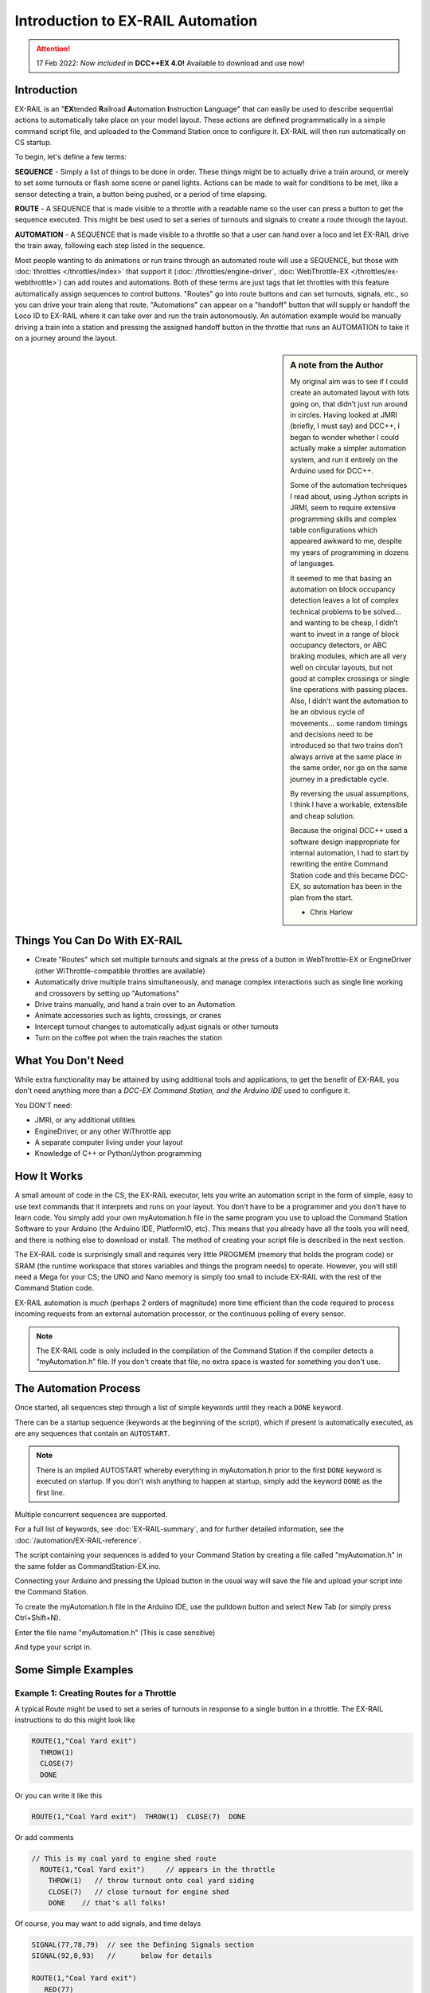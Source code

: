 ***********************************
Introduction to EX-RAIL Automation
***********************************

.. attention::
   17 Feb 2022: *Now included* in **DCC++EX 4.0!**
   Available to download and use now!

Introduction
==============

EX-RAIL is an "**EX**\tended **R**\ailroad **A**\utomation **I**\nstruction **L**\anguage"
that can easily be used to describe sequential actions to automatically take place on your model layout. These actions are defined programmatically in a simple command script file, and uploaded to the Command Station once to configure it. EX-RAIL will then run automatically on CS startup.

To begin, let's define a few terms:

**SEQUENCE** - Simply a list of things to be done in order. These things might be to actually drive a train around, or merely to set some turnouts or flash some scene or panel lights. Actions can be made to wait for conditions to be met, like a sensor detecting a train, a button being pushed, or a period of time elapsing.

**ROUTE** - A SEQUENCE that is made visible to a throttle with a readable name so the user can press a button to get the sequence executed. This might be best used to set a series of turnouts and signals to create a route through the layout.

**AUTOMATION** - A SEQUENCE that is made visible to a throttle so that a user can hand over a loco and let EX-RAIL drive the train away, following each step listed in the sequence.

Most people wanting to do animations or run trains through an automated route will use a SEQUENCE, but those with :doc:`throttles </throttles/index>` that support it (:doc:`/throttles/engine-driver`, :doc:`WebThrottle-EX </throttles/ex-webthrottle>`) can add routes and automations. Both of these terms are just tags that let throttles with this feature automatically assign sequences to control buttons. "Routes" go into route buttons and can set turnouts, signals, etc., so you can drive your train along that route. "Automations" can appear on a "handoff" button that will supply or handoff the Loco ID to EX-RAIL where it can take over and run the train autonomously. An automation example would be manually driving a train into a station and pressing the assigned handoff button in the throttle that runs an AUTOMATION to take it on a journey around the layout.

.. sidebar:: A note from the Author

   My original aim was to see if I could create an automated layout with lots going on, that didn’t just run around in circles. Having looked at JMRI (briefly, I must say) and DCC++, I began to wonder whether I could actually make a simpler automation system, and run it entirely on the Arduino used for DCC++.

   Some of the automation techniques I read about, using Jython scripts in JRMI, seem to require extensive programming skills and complex table configurations which appeared awkward to me, despite my years of programming in dozens of languages.

   It seemed to me that basing an automation on block occupancy detection leaves a lot of complex technical problems to be solved… and wanting to be cheap, I didn’t want to invest in a range of block occupancy detectors, or ABC braking modules, which are all very well on circular layouts, but not good at complex crossings or single line operations with passing places. Also, I didn’t want the automation to be an obvious cycle of movements… some random timings and decisions need to be introduced so that two trains don’t always arrive at the same place in the same order, nor go on the same journey in a predictable cycle.

   By reversing the usual assumptions, I think I have a workable, extensible and cheap solution.
   
   Because the original DCC++ used a software design inappropriate for internal automation, I had to start by rewriting the entire Command Station code and this became DCC-EX, so automation has been in the plan from the start.

   - Chris Harlow



Things You Can Do With EX-RAIL
====================================

- Create "Routes" which set multiple turnouts and signals at the press of a button in WebThrottle-EX or EngineDriver (other WiThrottle-compatible throttles are available)
- Automatically drive multiple trains simultaneously, and manage complex interactions such as single line working and crossovers by setting up "Automations"
- Drive trains manually, and hand a train over to an Automation
- Animate accessories such as lights, crossings, or cranes
- Intercept turnout changes to automatically adjust signals or other turnouts
- Turn on the coffee pot when the train reaches the station

What You Don't Need
====================

While extra functionality may be attained by using additional tools and applications, to get the benefit of EX-RAIL you don't need anything more than a *DCC-EX Command Station, and the Arduino IDE* used to configure it.

You DON'T need:

- JMRI, or any additional utilities
- EngineDriver, or any other WiThrottle app
- A separate computer living under your layout
- Knowledge of C++ or Python/Jython programming

How It Works
=============

A small amount of code in the CS, the EX-RAIL executor, lets you write an automation script in the form of simple, easy to use text commands that it interprets and runs on your layout. You don't have to be a programmer and you don't have to learn code. You simply add your own myAutomation.h file in the same program you use to upload the Command Station Software to your Arduino (the Arduino IDE, PlatformIO, etc). This means that you already have all the tools you will need, and there is nothing else to download or install. The method of creating your script file is described in the next section.

The EX-RAIL code is surprisingly small and requires very little PROGMEM (memory that holds the program code) or SRAM (the runtime workspace that stores variables and things the program needs) to operate. However, you will still need a Mega for your CS; the UNO and Nano memory is simply too small to include EX-RAIL with the rest of the Command Station code.

EX-RAIL automation is *much* (perhaps 2 orders of magnitude) more time efficient than the code required to process incoming requests from an external automation processor, or the continuous polling of every sensor.

.. note:: The EX-RAIL code is only included in the compilation of the Command Station if the compiler detects a “myAutomation.h” file. If you don't create that file, no extra space is wasted for something you don't use.

The Automation Process
=======================

Once started, all sequences step through a list of simple keywords until they reach a ``DONE`` keyword.

There can be a startup sequence (keywords at the beginning of the script), which if present is automatically executed, as are any sequences that contain an ``AUTOSTART``.

.. note:: 

   There is an implied AUTOSTART whereby everything in myAutomation.h prior to the first ``DONE`` keyword is executed on startup. If you don't wish anything to happen at startup, simply add the keyword ``DONE`` as the first line.

Multiple concurrent sequences are supported.

For a full list of keywords, see :doc:`EX-RAIL-summary`, and for further detailed information, see the :doc:`/automation/EX-RAIL-reference`.

The script containing your sequences is added to your Command Station by creating a file called "myAutomation.h" in the same folder as CommandStation-EX.ino.

Connecting your Arduino and pressing the Upload button in the usual way will save the file and upload your script into the Command Station.

To create the myAutomation.h file in the Arduino IDE, use the pulldown button and select New Tab (or simply press Ctrl+Shift+N).

.. image:: ../_static/images/ex-rail/setup1.jpg
   :alt:  Setup pulldown button
   :align: center
   :scale: 100%

.. image:: ../_static/images/ex-rail/setup2.jpg
   :alt:  Setup pulldown menu
   :align: center
   :scale: 100%

Enter the file name "myAutomation.h" (This is case sensitive)

.. image:: ../_static/images/ex-rail/setup3.jpg
   :alt:  Setup myAutomation.h
   :align: center
   :scale: 100%

And type your script in.

.. image:: ../_static/images/ex-rail/setup4.jpg
   :alt:  Setup Example file
   :align: center
   :scale: 100%


Some Simple Examples  
======================

Example 1: Creating Routes for a Throttle
__________________________________________

A typical Route might be used to set a series of turnouts in response to a single button in a throttle.
The EX-RAIL instructions to do this might look like

.. code-block:: cpp

   ROUTE(1,"Coal Yard exit")
     THROW(1)
     CLOSE(7)
     DONE

Or you can write it like this

.. code-block:: cpp

   ROUTE(1,"Coal Yard exit")  THROW(1)  CLOSE(7)  DONE

Or add comments

.. code-block:: cpp

 // This is my coal yard to engine shed route
   ROUTE(1,"Coal Yard exit")     // appears in the throttle
     THROW(1)   // throw turnout onto coal yard siding
     CLOSE(7)   // close turnout for engine shed
     DONE    // that's all folks!

Of course, you may want to add signals, and time delays

.. code-block:: cpp

   SIGNAL(77,78,79)  // see the Defining Signals section
   SIGNAL(92,0,93)   //      below for details
   
   ROUTE(1,"Coal Yard exit")
      RED(77)
      THROW(1)
      CLOSE(7)
      DELAY(5000)  // this is a 5 second wait
      GREEN(92)
      DONE


Example 2: Automating Signals with Turnouts
____________________________________________

By intercepting a turnout change command, it's easy to automatically adjust signals or 
automatically switch an adjacent facing turnout. Use an ``ONTHROW`` or ``ONCLOSE`` keyword to detect a particular turnout change:

.. code-block:: cpp

   ONTHROW(8)  // When turnout 8 is thrown,
      THROW(9)  // must also throw the facing turnout
      RED(24)
      DELAY(2000)
      GREEN(27)
      DONE

   ONCLOSE(8)  // When turnout 8 is closed
     CLOSE(9)
     RED(27)
     DELAY(2000)
     GREEN(24)
     DONE

Defining Turnouts
==================

DCC-EX supports a number of different turnout hardware configurations, but your automation treats them all as simple ID numbers. Turnouts may be defined using ``<T>`` commands from JMRI, or in ``SETUP("<T ...>")`` commands placed in your mySetup.h file, or C++ code in mySetup.h, just like earlier versions.

You may, however, find it more convenient to define turnouts using EX-RAIL commands, which may appear anywhere in the 'myAutomation.h' file, even after they are referenced in an ``ONTHROW``, ``ONCLOSE``, ``THROW`` or ``CLOSE`` command. (EXRAIL extracts the turnout definitions just once from your script at Command Station startup.)

Turnouts defined in 'myAutomation.h' will still be visible to WiThrottle and JMRI in the normal way.

A TURNOUT sends DCC signals to a decoder attached to the track, a PIN_TURNOUT sends a "throw" or "close" (5V or 0V signal) to a pin on the Arduino, and a SERVO_TURNOUT sends an I2C serial command to a servo board connected to your servos.
 
See the :doc:`/automation/EX-RAIL-summary` page for TURNOUT, PIN_TURNOUT and SERVO_TURNOUT definitions.


Defining Signals
=================

Signals can now simply be a decoration to be switched by the route process; they don’t need to control anything.

``GREEN(55)`` would turn signal 55 green, and ``RED(55)`` would turn it red. Somewhere in the script there must be a SIGNAL command like this: ``SIGNAL(55,56,57)``.  This defines a signal with ID 55, where the Red/Stop lamp is connected to pin 55, the Amber/Caution lamp to pin 56, and the Green/Proceed lamp to pin 57. The pin allocations do not need to be contiguous, and the red pin number is also used as the signal ID. Thus you can change the signal by ``RED(55)``, ``AMBER(55)``, or ``GREEN(55)``. This means you don't have to manually turn off the other lamps. A RED/GREEN only signal may be created with a zero amber pin.


Example 3: Automating various non-track items 
______________________________________________

This normally takes place in a timed loop, for example alternate flashing of a fire engine's lights. To do this use a SEQUENCE.

.. code-block:: cpp

   SEQUENCE(66)  
     SET(101)   // sets output 101 HIGH
     RESET(102) // sets output 102 LOW
     DELAY(500)   // wait 0.5 seconds
     SET(102)   // swap the lights   
     RESET(101) 
     DELAY(500)   // wait 0.5 seconds
     FOLLOW(66)  // follow sequence 66 continuously
     
Note, however, that this sequence will not start automatically: it must be started during the startup process (see later) using ``START(66)``.

Example 4: Automating a train (simple loop)
____________________________________________

Start with something as simple as a single loop of track with a station and a sensor (connected to pin 40 for this example) at the point where you want the train to stop.

.. image:: ../_static/images/ex-rail/Example_4_diagram.png
   :alt:  Simple example 4
   :align: center
   :scale: 100%

Using an ``AUTOMATION`` keyword means that this automation will appear in the throttle so you can drive the train manually, and then hand it over to the automation at the press of a button.

\* Technically, an automation can independently run multiple locos along the same path through the layout, but this is discussed later...

.. code-block:: cpp

   AUTOMATION(4,"Round in circles")
      FWD(50)   // move forward at DCC speed 50 (out of 127)
      AT(40)     // when you get to sensor on pin (40)
      STOP      // stop the train 
      DELAYRANDOM(5000,20000) // delay somewhere between 5 and 20 seconds
      FWD(30)   // start a bit slower
      AFTER(40)  // until sensor on pin 40 has been passed
      FOLLOW(4) // and continue to follow the automation

The instructions are followed in sequence by the loco given to it; the ``AT`` command just leaves the loco running until that sensor is detected.

Notice that this automation does not specify the loco address. If you drive a loco with the throttle and then hand it over to this automation, then the automation will run with the loco you last drove.

Example 5: Signals in a train script
_____________________________________

Adding a station signal to the loop script is extremely simple, but it does require a mind-shift for some modellers who like to think in terms of signals being in control of trains! EX-RAIL takes a different approach, by animating the signals as part of the driving script. Thus set a signal GREEN before moving off (and allow a little delay for the driver to react) and RED after you have passed it.

.. code-block:: cpp

   SIGNAL(77,78,79)  // see the Defining Signals section above for details
   AUTOMATION(4,"Round in circles")
      FWD(50)   // move forward at DCC speed 50 (out of 127)
      AT(40)    // when you get to sensor on pin (40)
      STOP      // Stop the train 
      DELAYRANDOM(5000,20000) // delay somewhere between 5 and 20 seconds
      GREEN(77)    // set signal #77 to Green
      DELAY(2500)  // This is not Formula1!
      FWD(30)    // start a bit slower
      AFTER(40)  // until sensor on pin 40 has been passed
      RED(77)    // set signal #77 to Red
      FOLLOW(4)  // and continue to follow the automation

Example 6: Single line shuttle
_______________________________

Consider a single line, shuttling between stations A and B.

.. image:: ../_static/images/ex-rail/Example_6_diagram.png
   :alt:  Simple example 4
   :align: center
   :scale: 100%

Starting from Station A, the steps may be something like:

-  Wait between 10 and 20 seconds for the guard to stop chatting up the girl in the ticket office.
-  Move forward at speed 30
-  When I get to B, stop.
-  Wait 15 seconds for the tea trolley to be restocked
-  Move backwards at speed 20
-  When I get to A, stop.


Notice that the sensors at A and B are near the ends of the track (allowing for braking distance, but don’t care about train length or whether the engine is at the front or back.) We have wired sensor A on pin 41, and sensor B on pin 42 for this example.

.. code-block:: cpp

    SEQUENCE(13)
      DELAYRANDOM(10000,20000) // random wait between 10 and 20 seconds
      FWD(50)
      AT(42) // sensor 42 is at the far end of platform B
      STOP
      DELAY(15000)
      REV(20) // Reverse at DCC speed 20 (out of 127)
      AT(41) // far end of platform A
      STOP
      FOLLOW(13) // follows sequence 13 again… forever


Note a SEQUENCE is exactly the same as an AUTOMATION except that it does NOT appear in the throttle.

When the Command Station is powered up or reset, EX-RAIL starts operating at the beginning of the file.  For this sequence we need to set a loco address and start the sequence:

.. code-block:: cpp

   SENDLOCO(3,13) // Start sequence 13 using loco 3
   DONE           // This marks the end of the startup process

The sequence can also be started from a serial monitor with the command ``</ START 3 13>``.


If you have multiple separate sections of track which do not require inter-train cooperation, you may add many more separate sequences and they will operate independently.

Although the above is trivial, the routes are designed to be independent of the loco address so that we can have several locos following the same route at the same time (not in the end to end example above!), perhaps passing each other or crossing over with trains on other routes.

The example above assumes that loco 3 is sitting on the track and pointing in the right direction. A bit later you will see how to script an automatic process to take whatever loco is placed on the programming track, and send it on its way to join in the fun!

Example 7: Running multiple inter-connected trains
___________________________________________________

So what about routes that cross or share single lines (passing places etc)?
Let's add a passing place between A and B. S= Sensors, T=Turnout
number. So now our route looks like this:

.. image:: ../_static/images/ex-rail/Example_7a_diagram.png
   :alt:  Simple example 4
   :align: center
   :scale: 100%

Assuming that you have defined your turnouts with :ref:`TURNOUT commands. <automation/EX-RAIL-summary:Automations, Routes and Sequences>`

.. code-block:: cpp

   SEQUENCE(11)
      DELAYRANDOM(10000,20000) // random wait between 10 and 20 seconds
      CLOSE(1)
      CLOSE(2)
      FWD(30)
      AT(42) // sensor 42 is at the far end of platform B
      STOP
      DELAY(15000)
      THROW(2)
      THROW(1)
      REV(20)
      AT(41)
      STOP
      FOLLOW(11) // follows sequence 11 again… forever

 
All well and good for one loco, but with 2 (or even 3) on this track we need some rules. The principle behind this is

-  To enter a section of track that may be shared, you must RESERVE it. If you cant reserve it because another loco already has, then you will be stopped and the script will wait until such time as you can reserve it. When you leave a shared section you must free it.

-  Each “section” is merely a logical concept, there are no electronic section breaks in the track. You may have up to 255 sections (more can be supported by a code mod if required).


So we will need some extra sensors (hardware required) and some logical blocks (all in the mind!):

.. image:: ../_static/images/ex-rail/Example_7b_diagram.png
   :alt:  Simple example 4
   :align: center
   :scale: 100%

We can use this diagram to plan routes. When we do so, it will be easier to imagine 4 separate mini routes, each passing from one block to the next. Then we can chain them together to form a full route, but also start from any block.

So… lets take a look at the routes now. For convenience I have used route numbers that help remind us what the route is for.

.. code-block:: cpp

   SEQUENCE(12) // From block 1 to block 2
      DELAYRANDOM(10000,20000) // random wait between 10 and 20 seconds
      RESERVE(2) // we wish to enter block 2… so wait for it
      CLOSE(1) // Now we “own” the block, set the turnout
      FWD(30) // and proceed forward
      AFTER(71) // Once we have reached AND passed sensor 71
      FREE(1) // we no longer occupy block 1
      AT(72) // When we get to sensor 72
      FOLLOW(23) // follow route from block 2 to block 3
   
   SEQUENCE(23) // Travel from block 2 to block 3
      RESERVE(3) // will STOP if block 3 occupied
      CLOSE(2) // Now we have the block, we can set turnouts
      FWD(20) // we may or may not have stopped at the RESERVE
      AT(42) // sensor 2 is at the far end of platform B
      STOP
      FREE(2)
      DELAY(15000)
      FOLLOW(34)
   
   SEQUENCE(34) // you get the idea
      RESERVE(4)
      THROW(2)
      REV(20)
      AFTER(73)
      FREE(3)
      AT(74)
      FOLLOW(41)
   
   SEQUENCE(41)
      RESERVE(1)
      THROW(1)
      REV(20)
      AT(41)
      STOP
      FREE(4)
      FOLLOW(12) // follows Route 12 again… forever


Does that look long? Worried about memory on your Arduino…. Well the script above takes about 100 BYTES of program memory and no dynamic SRAM!

If you follow this example carefully, you'll see it allows for up to 3 trains at a time, because one of them will always have somewhere to go. Notice that there is a common theme to this…

-  RESERVE where you want to go. If you are moving and the reserve fails, your loco will STOP and the reserve waits for the block to become available. \*These waits and the manual WAITS do not block the Arduino process… DCC and the other locos continue to follow their routes!

-  Set the points to enter the reserved area. Do this ASAP, as you may be still moving towards them. 
   
-  Set any signals.

-  Move into the reserved area.

-  Reset your signals.

-  Free off your previous reserve as soon as you have fully left the block.

In addition, it is possible to take decisions based on blocks reserved by other trains. The IFRESERVE(block) can be used to reserve a block if it's not already reserved by some other train, or skip to the matching ENDIF. For example, this allows a train to choose which platform to stop at based on prior occupancy. It is features like this that allow for more interesting and unpredictable automations.       

Starting the system
====================

Starting the system is tricky, because we need to place the trains in a suitable position and set them going. We need to have a starting position for each loco, and reserve the block(s) it needs to keep other trains from crashing into it.

.. warning:: This EX-RAIL version isn’t ready to handle locos randomly placed on the layout after a power down!

For a known set of locos, the easiest way is to define the startup process at the beginning of the script. E.g. for two engines, one at each station.

.. code-block:: cpp

 // ensure all blocks are reserved as if the locos had arrived there
 RESERVE(1) // start with a loco in block 1
 RESERVE(3) // and another in block 3
 SENDLOCO(3,12) // send Loco DCC addr 3 on to route 12
 SENDLOCO(17,34) // send loco DCC addr 17 to route 34
 DONE // don’t drop through to the first sequence definition that follows in the script file

.. hint:: Some interesting points about the startup:

 * You don’t need to set turnouts, because each route is setting them as required.
 * Signals default to RED on power up, and get turned GREEN when a route clears them.


Drive Away feature
===================

EX-RAIL can switch a track section between programming and mainline.

Here for example is a launch sequence that has no predefined locos but allows locos to be added at station 1 while the system is in motion. Let’s assume that the track section at Station1 is isolated and connected to the programming track power supply. Also that we have a “launch” button connected where sensor 17 would be and an optional signal (i.e. 3 LEDs) on the control panel connected where signal 27 would be.

.. code-block:: cpp

 SEQUENCE(99)
   SIGNAL(27,28,29)
   RED(27)   // indicate launch not ready
   AFTER(17) // user presses and releases launch button
   UNJOIN    // separate the programming track from main
   DELAY(2000)
   AMBER(27) // Show amber, user may place loco
   AFTER(17) // user places loco on track and presses “launch” again
   READ_LOCO // identify the loco
   GREEN(27) // show green light to user
   JOIN      // connect prog track to main
   START(12) // send loco off along route 12
   FOLLOW(99) // keep doing this for another launch

The READ_LOCO reads the loco address from the PROG track and the current route takes on that loco. By altering the script slightly and adding another sensor, it’s possible to detect which way the loco sets off and switch the code logic to send it in the correct direction by using the INVERT_DIRECTION instruction so that this locos FWD and REV commands are reversed. (easily done with diesels!)

Roster entries
===============

EX-RAIL has a ROSTER() function to allow you to define all of your locomotives with a list of their defined functions which is advertised to WiThrottle applications, just like turnouts and routes.

The functions can simply be listed as "F" numbers, or you can provide a text description of the function. Prefacing the function with a "*" indicates it is momentary, meaning it is only activated while holding that function button down.

A very simple roster entry for a loco with ID 1506 called "HUSA" with three functions of light, bell, and momentary horn would look like this:

.. code-block:: cpp
   
   ROSTER(1506, "HUSA", "Light/Bell/*Horn")

A more complex example with generic functions for the same loco (note the momentary F2 for horn):

.. code-block:: cpp

   ROSTER(1506, "HUSA", "F0/F1/*F2/F3/F4/F5/F6/F7/F8/F9/F10/F11/F12/F13/F14/F15/F16/F17/F18/F19/F20/F21/F22/F23/F24/F25/F26/F27/F28")

The same again, with more text functions defined to represent a number of different sounds:

.. code-block:: cpp

   ROSTER(1506, "HUSA", "Lights/Bell/*Horn/Air/Brake/Coupling/Compressor/Sand/Mute/F9/F10/F11/F12/F13/F14/F15/F16/F17/F18/F19/F20/F21/F22/F23/F24/F25/F26/F27/F28")

Sounds
=======

You can use ``FON(n)`` and ``FOFF(n)`` to switch loco functions… eg sound horn.

Sensors
========

- DCC++EX allows for sensors that are **Active Low or Active High**. This is particularly important for IR sensors that have been converted to detect by broken beam, rather than reflection. By making the sensor number negative, the sensor state is inverted. e.g. ``AT(-5)``.

- Magnetic/Hall effect sensors work for some layouts, but beware of how you detect the back end of a train approaching the buffers in a siding, or knowing when the last car has cleared a crossing.

- Handling sensors in the automation is made easy because EX-RAIL throws away the concept of interrupts (“oh… sensor 5 has been detected… which loco was that and whatever do I do now?”) and instead has the sequences work on the basis of “do nothing, maintain speed until sensor 5 triggers, and then carry on in the script”.

- Sensor numbers are direct references to VPINs (virtual pin numbers) in the Hardware Abstraction Layer. For a Mega onboard GPIO pin, this is the same as the digital pin number. Other pin ranges refer to I/O expanders etc. 

- Sensors with ID's 0 to 255 may be LATCHED/UNLATCHED in your script. If a sensor is latched on by the script, it can only be set off by the script… so ``AT(5) LATCH(5)`` for example effectively latches the sensor 5 on when detected once.

- Sensor polling by JMRI is independent of this, and may continue if ``<S>`` commands are used.


Outputs
========

- Generic Outputs are mapped to VPINs on the HAL (as for sensors)
- SIGNAL definitions are just groups of 3 Output pins that can be more easily managed.

Sequence Numbers
=================

- All ROUTE / AUTOMATION / SEQUENCE ids are limited to 1 - 32767
- 0 is reserved for the startup sequence appearing as the first entry in the EXRAIL script. 

Various techniques
===================

Below are some tips and techniques you can implement to get the most out of EX-RAIL.

Defining names for any ID numbers (aliases)
____________________________________________

Use the ``ALIAS()`` command in your script to make IDs a bit more human friendly, and easier to refer to later. This can be defined before or after it is used.

Alias names:

- **Should be** reasonably short but descriptive.
- **Must start** with letters A-Z or underscore _ .
- **May then** also contain numbers.
- **Must not** contain spaces or special characters.
   
For example:

.. code-block:: cpp

   ALIAS(COAL_YARD_TURNOUT,19)
   ALIAS(COAL_YARD_SIGNAL_3,27)

   ROUTE(1,"Coal yard exit")
      THROW(COAL_YARD_TURNOUT)
      GREEN(COAL_YARD_SIGNAL_3)
   
   // As above with auto generated IDs
   ALIAS(COAL_YARD_TURNOUT)
   ALIAS(COAL_YARD_SIGNAL_3)

   ROUTE(1,"Coal yard exit")
      THROW(COAL_YARD_TURNOUT)
      GREEN(COAL_YARD_SIGNAL_3)

Including sub-files
____________________

If you find your myAutomation.h file becoming quite lengthy and cumbersome to scroll through and keep track of, you can break your items up into multiple smaller files, and include those in your myAutomation.h file instead.

There are some rules that apply in this scenario:

* Anything that needs to be done when the CommandStation starts must be defined first.
* Any custom macros/commands must be defined before they are used (see :ref:`automation/ex-rail-intro:make your own ex-rail macro or command`) below.
* The files are included in the order defined, so if an item in one file depends on another file's item, make sure they included in the correct order.

Some suggestions to get the most out of this:

* Define everything that needs to happen on startup directly in myAutomation.h, before any other includes.
* Have a specific file for your custom macros or commands (eg. myMacros.h) and include this before other includes.
* Have a specific file for all your aliases (eg. myAliases.h).
* Group other items logically according to their purpose, eg. myTurnouts.h to define all your turnouts, and myShuttle.h to define an automated shuttle sequence.
* Remember the rules and ensure files are included in the correct order to prevent dependency issues, which will lead to errors when compiling and uploading.

For example:

.. code-block:: cpp

   ROUTE(1,"Coal yard exit")
      THROW(19)
      GREEN(27)
      DONE
   #include "myFireEngineLights.h"
   #include "myShuttle.h"

Realistic turnout sequeunces
_____________________________

Let's say you want to create a turnout that is connected to some signals and you want a more realistic sequence with time delays as if the signalman has to move from lever to lever. This can be readily achieved in EX-RAIL but you really want the turnout to appear normal in your throttle. To do this you can create two complimentary turnout definitions:

1. An invisible turnout definition which actually controls the turnout hardware. This can be a pin, servo, DCC, or whatever technology, but is created using the HIDDEN keyword (see example below) instead of a description. This will not show up in throttles or be shown to JMRI. 
2. A virtual turnout. This turnout will have an ID and description, will show up in throttles and JMRI, but has no hardware or electronics associated with it. 

Once these are defined, you can then use EX-RAIL's ONTHROW/ONCLOSE commands to intercept the throttle/JMRI/EX-RAIL sequence changing the virtual turnout which then runs the sequence of your choice. This will normally involve throwing or closing the invisible (but real) turnout.

For example:

.. code-block:: cpp

   SERVO_TURNOUT(101, 121, 133, 456, HIDDEN)    // Define the real, physical turnout, in this case a servo driven turnout, note it is HIDDEN from throttles/JMRI.
   VIRTUAL_TURNOUT(9101,"Coal yard exit")       // Define the virtual turnout, which will be visible to throttles/JMRI.

   ONTHROW(9101)                                // When throwing the virtual turnout:
   RED(MainlineSignal)                          // Set a red signal.
   DELAY(5000)                                  // Wait for the signalman to move to the turnout lever.
   THROW(101)                                   // Throw the real turnout.
   DELAY(7500)                                  // Wait again for the signalman to move to the other signal lever.
   GREEN(ShuntingSignal)                        // Set a green signal.
   DONE

   ONCLOSE(9101)                                // When closing the virtual turnout:
   GREEN(MainlineSignal)                        // Set a green signal.
   DELAY(5000)                                  // Wait for the signalman to move to the turnout lever.
   CLOSE(101)                                   // Close the real turnout.
   DELAY(7500)                                  // Wait again for the signalman to move to the other signal lever.
   RED(ShuntingSignal)                          // Set a red signal.
   DONE

A virtual turnout may be used in any circumstance where the turnout process is handled in EX-RAIL rather than the normal process, for example a solenoid turnout requiring a pin or relay to be manipulated.

Make your own EX-RAIL macro or command
_______________________________________

One of the cunning features of EX-RAIL is enabling users to define macros, or what is effectively your very own EX-RAIL command.

To do this, you're actually making use of some C++ code in addition to the clever programming in DCC++ EX.

(Yes, we just called ourselves cunning and clever. Our talent is superceded only by our modesty ;) )

The way to implement this is as follows:

.. code-block:: cpp

   #define MYMACRO(parameter1, parameter2, parameter3, ...) \
   COMMAND(parameter1) \
   COMMAND(parameter2) \
   COMMAND(parameter3) \
   DONE

Firstly, note the "#define". This is a directive in C++ that tells the compiler to process all this when you compile and upload the CommandStation software.

The entire macro needs to be on a single line, hence the addition of the backslash "\\" at the end of each line in the macro, except after the final DONE. This backslash simply tells the compiler to treat these as the same line while allowing things to be more readable for us humans.

Here's an example for driving single coil Rokuhan turnouts that require the coil to be activated for a very short time in order to CLOSE or THROW the turnout, which will be explained below.

.. code-block::

   #define PULSE 25                                      // Define a pulse time of 25ms to activate the coil

   #define ROKUHANTURNOUT(t, p1, p2, desc, ali) \        // Define the macro called ROKUHANTURNOUT which creates various objects and event handlers for turnouts
   PIN_TURNOUT(t, 0, desc) \                             // Define a pin turnout
   ALIAS(ali, t) \                                       // Define an alias
   DONE \
   ONCLOSE(t) \                                          // Setting the direction pin and sending the pulse for the CLOSE command
   SET(p1) \
   SET(p2)DELAY(PULSE)RESET(p2) \
   DONE \
   ONTHROW(t) \                                          // Resetting the direction pin and sending the pulse for the THROW command
   RESET(p1) \
   SET(p2)DELAY(PULSE)RESET(p2) \
   DONE

   ROKUHANTURNOUT(105, 168, 176, "Yard entrance", YD_E)  // Define the "Yard entrance" turnout with turnout ID 5 using MCP23017 pins 168/176, and create alias YD_E

Typically, you would define a pin turnout with the PIN_TURNOUT command, however in this example we need a CLOSE or THROW sent to these turnouts to do more than just set a pin high or low, hence the need for the macro.

Here's the line by line explanation:

* A pulse time of 25ms reliably switches the turnouts.
* Define the ROKUHANTURNOUT macro, providing parameters for the turnout ID, direction pin, enable or pulse pin, a description, and an alias name.
* Create a PIN_TURNOUT that is advertised to WiThrottles using the provided turnout ID and description, with the pin set to 0 as this is not used.
* Create the provided alias for the turnout ID.
* The first DONE is required because we need to separate the turnout and alias definitions from the ONCLOSE and ONTHROW actions.
* Define what happens when a CLOSE command is sent to that turnout ID.
* Setting the direction pin high will result in closing the turnout.
* Set the enable or pulse pin high, wait for our pulse time, then reset it again, which will actually close the turnout.
* The DONE is required to tell EX-RAIL not to proceed any further.
* Define what happens when a THROW command is sent to that turnout ID.
* Resetting the direction pin will result in throwing the turnout.
* Set the enable or pulse pin high, wait for our pulse time, then reset it again, which will actually throw the turnout.
* The DONE is required to tell EX-RAIL not to proceed any further.
* Finally, use the macro to create the "Yard entrance" turnout with turnout ID 105, pins 168/176 on an MCP23017 I/O expander, and an alias of YD_E that can be referred to in other sequences.

This technique can be used in many different ways limited only by your imagination to have EX-RAIL perform many different actions and automations.
